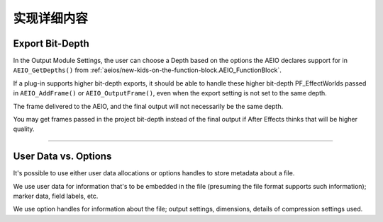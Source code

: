 .. _aeios/implementation-details:

实现详细内容
################################################################################

Export Bit-Depth
================================================================================

In the Output Module Settings, the user can choose a Depth based on the options the AEIO declares support for in ``AEIO_GetDepths()`` from :ref:`aeios/new-kids-on-the-function-block.AEIO_FunctionBlock`.

If a plug-in supports higher bit-depth exports, it should be able to handle these higher bit-depth PF_EffectWorlds passed in ``AEIO_AddFrame()`` or ``AEIO_OutputFrame()``, even when the export setting is not set to the same depth.

The frame delivered to the AEIO, and the final output will not necessarily be the same depth.

You may get frames passed in the project bit-depth instead of the final output if After Effects thinks that will be higher quality.

----

User Data vs. Options
================================================================================

It's possible to use either user data allocations or options handles to store metadata about a file.

We use user data for information that's to be embedded in the file (presuming the file format supports such information); marker data, field labels, etc.

We use option handles for information about the file; output settings, dimensions, details of compression settings used.
